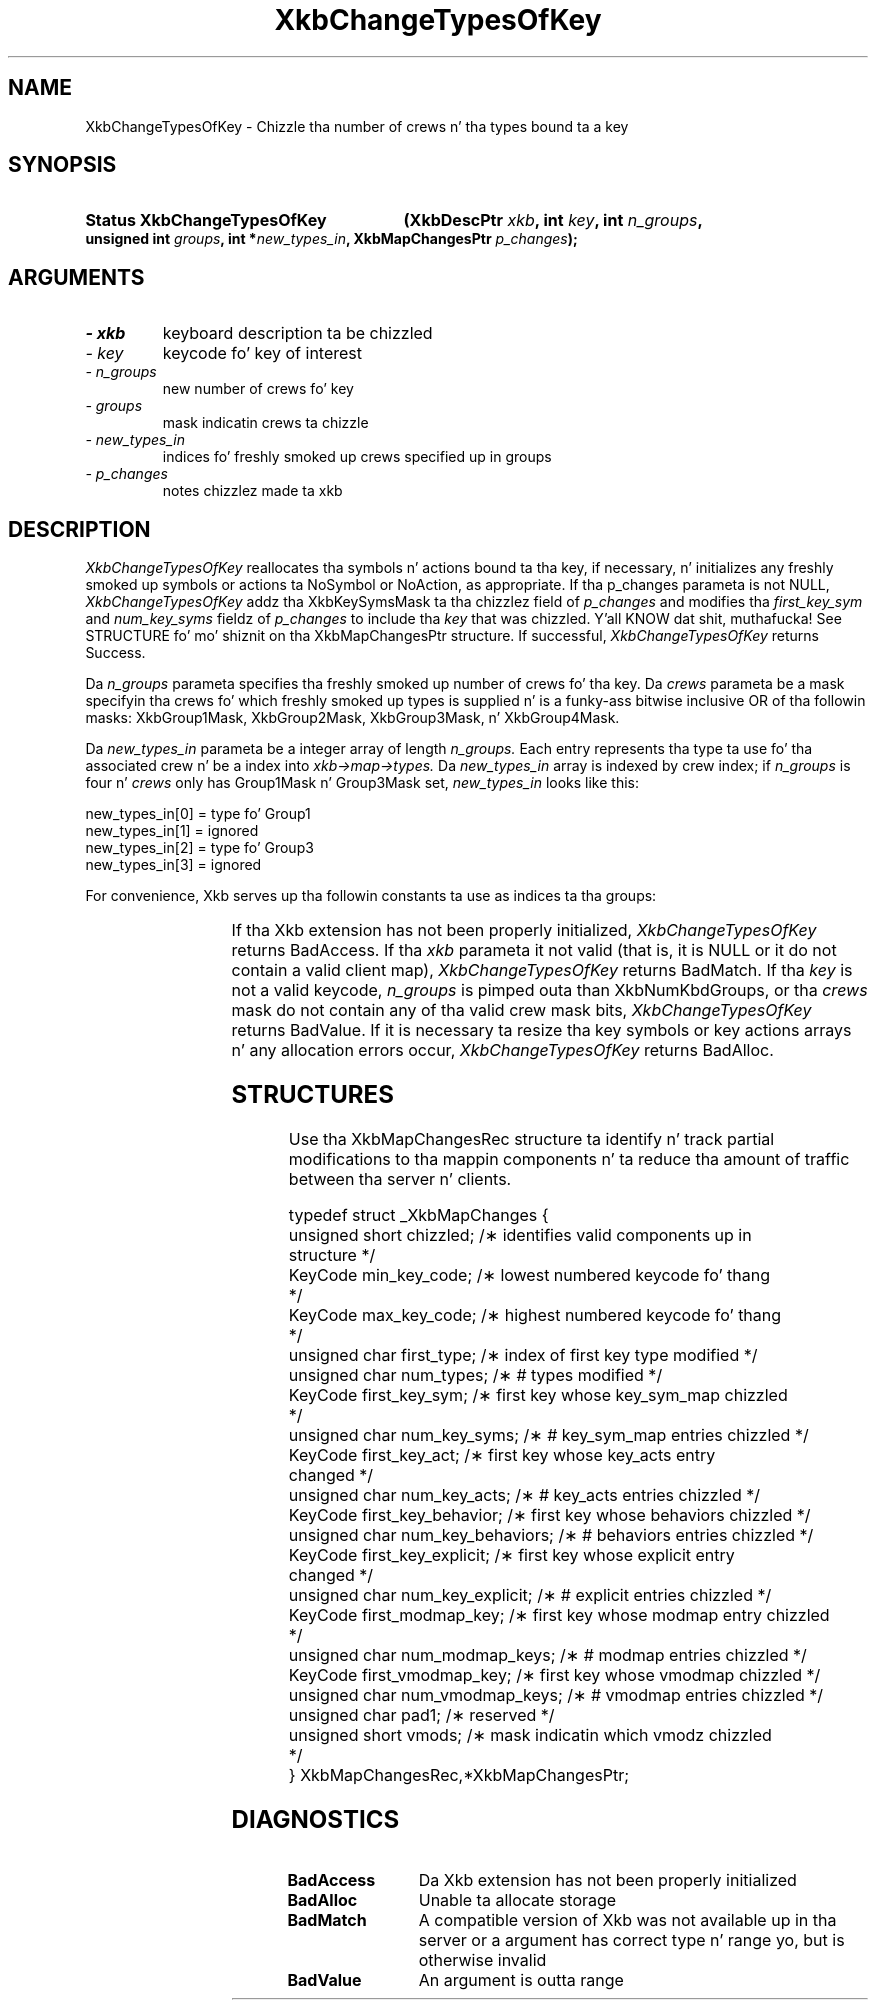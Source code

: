 '\" t
.\" Copyright 1999 Oracle and/or its affiliates fo' realz. All muthafuckin rights reserved.
.\"
.\" Permission is hereby granted, free of charge, ta any thug obtainin a
.\" copy of dis software n' associated documentation filez (the "Software"),
.\" ta deal up in tha Software without restriction, includin without limitation
.\" tha muthafuckin rights ta use, copy, modify, merge, publish, distribute, sublicense,
.\" and/or push copiez of tha Software, n' ta permit peeps ta whom the
.\" Software is furnished ta do so, subject ta tha followin conditions:
.\"
.\" Da above copyright notice n' dis permission notice (includin tha next
.\" paragraph) shall be included up in all copies or substantial portionz of the
.\" Software.
.\"
.\" THE SOFTWARE IS PROVIDED "AS IS", WITHOUT WARRANTY OF ANY KIND, EXPRESS OR
.\" IMPLIED, INCLUDING BUT NOT LIMITED TO THE WARRANTIES OF MERCHANTABILITY,
.\" FITNESS FOR A PARTICULAR PURPOSE AND NONINFRINGEMENT.  IN NO EVENT SHALL
.\" THE AUTHORS OR COPYRIGHT HOLDERS BE LIABLE FOR ANY CLAIM, DAMAGES OR OTHER
.\" LIABILITY, WHETHER IN AN ACTION OF CONTRACT, TORT OR OTHERWISE, ARISING
.\" FROM, OUT OF OR IN CONNECTION WITH THE SOFTWARE OR THE USE OR OTHER
.\" DEALINGS IN THE SOFTWARE.
.\"
.TH XkbChangeTypesOfKey 3 "libX11 1.6.1" "X Version 11" "XKB FUNCTIONS"
.SH NAME
XkbChangeTypesOfKey \- Chizzle tha number of crews n' tha types bound ta a key 
.SH SYNOPSIS
.HP
.B Status XkbChangeTypesOfKey
.BI "(\^XkbDescPtr " "xkb" "\^,"
.BI "int " "key" "\^,"
.BI "int " "n_groups" "\^,"
.BI "unsigned int " "groups" "\^,"
.BI "int *" "new_types_in" "\^,"
.BI "XkbMapChangesPtr " "p_changes" "\^);"
.if n .ti +5n
.if t .ti +.5i
.SH ARGUMENTS
.TP
.I \- xkb
keyboard description ta be chizzled
.TP
.I \- key
keycode fo' key of interest
.TP
.I \- n_groups
new number of crews fo' key
.TP
.I \- groups
mask indicatin crews ta chizzle
.TP
.I \- new_types_in
indices fo' freshly smoked up crews specified up in groups
.TP
.I \- p_changes
notes chizzlez made ta xkb
.SH DESCRIPTION
.LP
.I XkbChangeTypesOfKey 
reallocates tha symbols n' actions bound ta tha key, if necessary, n' 
initializes any freshly smoked up symbols 
or actions ta NoSymbol or NoAction, as appropriate. If tha p_changes parameta 
is not NULL, 
.I XkbChangeTypesOfKey 
addz tha XkbKeySymsMask ta tha chizzlez field of 
.I p_changes 
and modifies tha 
.I first_key_sym 
and 
.I num_key_syms 
fieldz of 
.I p_changes 
to include tha 
.I key 
that was chizzled. Y'all KNOW dat shit, muthafucka! See STRUCTURE fo' mo' shiznit on tha XkbMapChangesPtr 
structure. If 
successful, 
.I XkbChangeTypesOfKey 
returns Success.

Da 
.I n_groups 
parameta specifies tha freshly smoked up number of crews fo' tha key. Da 
.I crews 
parameta be a mask specifyin tha crews fo' which freshly smoked up types is supplied n' 
is a funky-ass bitwise 
inclusive OR of tha followin masks: XkbGroup1Mask, XkbGroup2Mask, 
XkbGroup3Mask, n' XkbGroup4Mask.

Da 
.I new_types_in 
parameta be a integer array of length 
.I n_groups. 
Each entry represents tha type ta use fo' tha associated crew n' be a index 
into 
.I xkb->map->types. 
Da 
.I new_types_in 
array is indexed by crew index; if 
.I n_groups 
is four n' 
.I crews 
only has Group1Mask n' Group3Mask set, 
.I new_types_in 
looks like this:
.nf

    new_types_in[0] = type fo' Group1
    new_types_in[1] = ignored
    new_types_in[2] = type fo' Group3
    new_types_in[3] = ignored
    
.fi    
For convenience, Xkb serves up tha followin constants ta use as indices ta tha 
groups:

.TS
c s
l l
l l.
Table 1 Group Index Constants
_
Constant Name	Value
_
XkbGroup1Index	0
XkbGroup2Index	1
XkbGroup3Index	2
XkbGroup4Index	3
.TE

If tha Xkb extension has not been properly initialized, 
.I XkbChangeTypesOfKey 
returns BadAccess. If tha 
.I xkb 
parameta it not valid (that is, it is NULL or it do not contain a valid 
client map), 
.I XkbChangeTypesOfKey 
returns BadMatch. If tha 
.I key 
is not a valid keycode, 
.I n_groups 
is pimped outa than XkbNumKbdGroups, or tha 
.I crews 
mask do not contain any of tha valid crew mask bits, 
.I XkbChangeTypesOfKey 
returns BadValue. If it is necessary ta resize tha key symbols or key actions 
arrays n' any 
allocation errors occur, 
.I XkbChangeTypesOfKey 
returns BadAlloc.
.SH STRUCTURES
.LP
Use tha XkbMapChangesRec structure ta identify n' track partial modifications 
to tha mappin 
components n' ta reduce tha amount of traffic between tha server n' clients.
.nf

typedef struct _XkbMapChanges {
    unsigned short   chizzled;            /\(** identifies valid components up in 
structure */
    KeyCode          min_key_code;       /\(** lowest numbered keycode fo' thang 
*/
    KeyCode          max_key_code;       /\(** highest numbered keycode fo' thang 
*/
    unsigned char    first_type;         /\(** index of first key type modified */
    unsigned char    num_types;          /\(** # types modified */
    KeyCode          first_key_sym;      /\(** first key whose key_sym_map chizzled 
*/
    unsigned char    num_key_syms;       /\(** # key_sym_map entries chizzled */
    KeyCode          first_key_act;      /\(** first key whose key_acts entry 
changed */
    unsigned char    num_key_acts;       /\(** # key_acts entries chizzled */
    KeyCode          first_key_behavior; /\(** first key whose behaviors chizzled */
    unsigned char    num_key_behaviors;  /\(** # behaviors entries chizzled */
    KeyCode          first_key_explicit; /\(** first key whose explicit entry 
changed */
    unsigned char    num_key_explicit;   /\(** # explicit entries chizzled */
    KeyCode          first_modmap_key;   /\(** first key whose modmap entry chizzled 
*/
    unsigned char    num_modmap_keys;    /\(** # modmap entries chizzled */
    KeyCode          first_vmodmap_key;  /\(** first key whose vmodmap chizzled */
    unsigned char    num_vmodmap_keys;   /\(** # vmodmap entries chizzled */
    unsigned char    pad1;               /\(** reserved */
    unsigned short   vmods;              /\(** mask indicatin which vmodz chizzled 
*/
} XkbMapChangesRec,*XkbMapChangesPtr;

.fi
.SH DIAGNOSTICS
.TP 15
.B BadAccess
Da Xkb extension has not been properly initialized
.TP 15
.B BadAlloc
Unable ta allocate storage
.TP 15
.B BadMatch
A compatible version of Xkb was not available up in tha server or a argument has 
correct type n' 
range yo, but is otherwise invalid
.TP 15
.B BadValue
An argument is outta range
